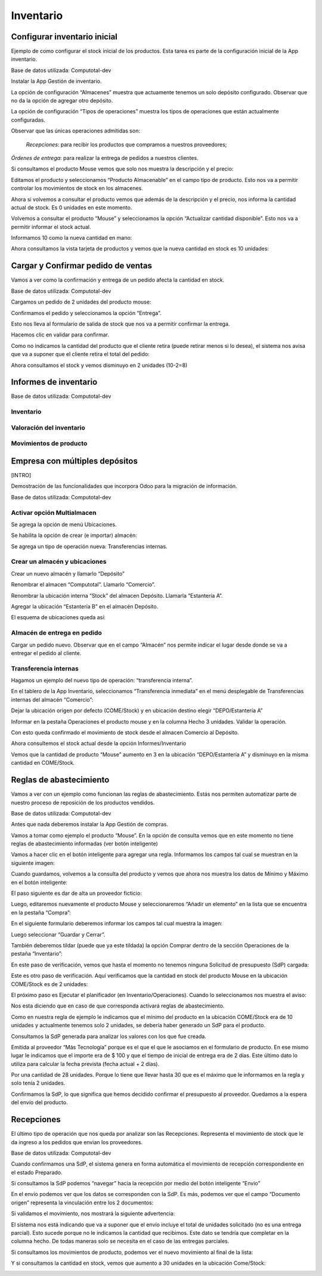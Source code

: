 ##################
Inventario
##################

Configurar inventario inicial
=============================

Ejemplo de como configurar el stock inicial de los productos. Esta tarea
es parte de la configuración inicial de la App inventario.

Base de datos utilizada: Computotal-dev

Instalar la App Gestión de inventario.

La opción de configuración “Almacenes” muestra que actuamente tenemos un
solo depósito configurado. Observar que no da la opción de agregar otro
depósito.

|image0|

La opción de configuración “Tipos de operaciones” muestra los tipos de
operaciones que están actualmente configuradas.

Observar que las únicas operaciones admitidas son:

    *Recepciones*: para recibir los productos que compramos a nuestros
    proveedores;

*Órdenes de entrega*: para realizar la entrega de pedidos a nuestros
clientes.

|image1|

Si consultamos el producto Mouse vemos que solo nos muestra la
descripción y el precio:

|image2|

Editamos el producto y seleccionamos “Producto Almacenable” en el campo
tipo de producto. Esto nos va a permitir controlar los movimientos de
stock en los almacenes.

|image3|

Ahora si volvemos a consultar el producto vemos que además de la
descripción y el precio, nos informa la cantidad actual de stock. Es 0
unidades en este momento.

|image4|

Volvemos a consultar el producto “Mouse” y seleccionamos la opción
“Actualizar cantidad disponible”. Esto nos va a permitir informar el
stock actual.

|image5|

Informamos 10 como la nueva cantidad en mano:

|image6|

Ahora consultamos la vista tarjeta de productos y vemos que la nueva
cantidad en stock es 10 unidades:

|image7|

Cargar y Confirmar pedido de ventas
===================================

Vamos a ver como la confirmación y entrega de un pedido afecta la
cantidad en stock.

Base de datos utilizada: Computotal-dev

Cargamos un pedido de 2 unidades del producto mouse:

|image8|

Confirmamos el pedido y seleccionamos la opción “Entrega”.

|image9|

Esto nos lleva al formulario de salida de stock que nos va a permitir
confirmar la entrega.

Hacemos clic en validar para confirmar.

|image10|

Como no indicamos la cantidad del producto que el cliente retira (puede
retirar menos si lo desea), el sistema nos avisa que va a suponer que el
cliente retira el total del pedido:

|image11|

Ahora consultamos el stock y vemos disminuyo en 2 unidades (10-2=8)

|image12|

Informes de inventario
======================

Base de datos utilizada: Computotal-dev

|image13|

Inventario
----------

|image14|

|image15|

Valoración del inventario
-------------------------

|image16|

|image17|

Movimientos de producto
-----------------------

|image18|

Empresa con múltiples depósitos
===============================

[INTRO]

Demostración de las funcionalidades que incorpora Odoo para la migración
de información.

Base de datos utilizada: Computotal-dev

Activar opción Multialmacen
---------------------------

|image19|

Se agrega la opción de menú Ubicaciones.

|image20|

Se habilita la opción de crear (e importar) almacén:

|image21|

Se agrega un tipo de operación nueva: Transferencias internas.

|image22|

Crear un almacén y ubicaciones
------------------------------

Crear un nuevo almacén y llamarlo “Depósito”

|image23|

Renombrar el almacen “Computotal”. Llamarlo “Comercio”.

|image24|

Renombrar la ubicación interna “Stock” del almacen Depósito. Llamarla
“Estantería A”.

|image25|

Agregar la ubicación “Estantería B” en el almacén Depósito.

|image26|

El esquema de ubicaciones queda así:

|image27|

Almacén de entrega en pedido
----------------------------

Cargar un pedido nuevo. Observar que en el campo “Almacén” nos permite
indicar el lugar desde donde se va a entregar el pedido al cliente.

|image28|

Transferencia internas
----------------------

Hagamos un ejemplo del nuevo tipo de operación: “transferencia interna”.

En el tablero de la App Inventario, seleccionamos “Transferencia
inmediata” en el menú desplegable de Transferencias internas del almacén
“Comercio”:

|image29|

Dejar la ubicación origen por defecto (COME/Stock) y en ubicación
destino elegir “DEPO/Estantería A”

|image30|

Informar en la pestaña Operaciones el producto mouse y en la columna
Hecho 3 unidades. Validar la operación.

Con esto queda confirmado el movimiento de stock desde el almacen
Comercio al Depósito.

|image31|

Ahora consultemos el stock actual desde la opción Informes/Inventario

Vemos que la cantidad de producto “Mouse” aumento en 3 en la ubicación
“DEPO/Estantería A” y disminuyo en la misma cantidad en COME/Stock.

|image32|

Reglas de abastecimiento
========================

Vamos a ver con un ejemplo como funcionan las reglas de abastecimiento.
Estás nos permiten automatizar parte de nuestro proceso de reposición de
los productos vendidos.

Base de datos utilizada: Computotal-dev

Antes que nada deberemos instalar la App Gestión de compras.

Vamos a tomar como ejemplo el producto “Mouse”. En la opción de consulta
vemos que en este momento no tiene reglas de abastecimiento informadas
(ver botón inteligente)

|image33|

Vamos a hacer clic en el botón inteligente para agregar una regla.
Informamos los campos tal cual se muestran en la siguiente imagen:

|image34|

Cuando guardamos, volvemos a la consulta del producto y vemos que ahora
nos muestra los datos de Mínimo y Máximo en el botón inteligente:

|image35|

El paso siguiente es dar de alta un proveedor ficticio:

|image36|

Luego, editaremos nuevamente el producto Mouse y seleccionaremos “Añadir
un elemento” en la lista que se encuentra en la pestaña “Compra”:

|image37|

En el siguiente formulario deberemos informar los campos tal cual
muestra la imagen:

|image38|

Luego seleccionar “Guardar y Cerrar”.

También deberemos tildar (puede que ya este tildada) la opción Comprar
dentro de la sección Operaciones de la pestaña “Inventario”:

|image39|

En este paso de verificación, vemos que hasta el momento no tenemos
ninguna Solicitud de presupuesto (SdP) cargada:

|image40|

Este es otro paso de verificación. Aquí verificamos que la cantidad en
stock del producto Mouse en la ubicación COME/Stock es de 2 unidades:

|image41|

El próximo paso es Ejecutar el planificador (en Inventario/Operaciones).
Cuando lo seleccionamos nos muestra el aviso:

|image42|

Nos esta diciendo que en caso de que corresponda activará reglas de
abastecimiento.

Como en nuestra regla de ejemplo le indicamos que el mínimo del producto
en la ubicación COME/Stock era de 10 unidades y actualmente tenemos solo
2 unidades, se debería haber generado un SdP para el producto.

Consultamos la SdP generada para analizar los valores con los que fue
creada.

Emitida al proveedor “Más Tecnología” porque es el que el que le
asociamos en el formulario de producto. En ese mismo lugar le indicamos
que el importe era de $ 100 y que el tiempo de inicial de entrega era de
2 días. Este último dato lo utiliza para calcular la fecha prevista
(fecha actual + 2 días).

Por una cantidad de 28 unidades. Porque lo tiene que llevar hasta 30 que
es el máximo que le informamos en la regla y solo tenía 2 unidades.

|image43|

Confirmamos la SdP, lo que significa que hemos decidido confirmar el
presupuesto al proveedor. Quedamos a la espera del envío del producto.

Recepciones
===========

El último tipo de operación que nos queda por analizar son las
Recepciones. Representa el movimiento de stock que le da ingreso a los
pedidos que envian los proveedores.

Base de datos utilizada: Computotal-dev

Cuando confirmamos una SdP, el sistema genera en forma automática el
movimiento de recepción correspondiente en el estado Preparado.

Si consultamos la SdP podemos “navegar” hacia la recepción por medio del
botón inteligente “Envio”

|image44|

En el envío podemos ver que los datos se corresponden con la SdP. Es
más, podemos ver que el campo “Documento origen” representa la
vinculación entre los 2 documentos:

|image45|

Si validamos el movimiento, nos mostrará la siguiente advertencia:

|image46|

El sistema nos está indicando que va a suponer que el envío incluye el
total de unidades solicitado (no es una entrega parcial). Esto sucede
porque no le indicamos la cantidad que recibimos. Este dato se tendría
que completar en la columna hecho. De todas maneras solo se necesita en
el caso de las entregas parciales.

Si consultamos los movimientos de producto, podemos ver el nuevo
movimiento al final de la lista:

|image47|

Y si consultamos la cantidad en stock, vemos que aumento a 30 unidades
en la ubicación Come/Stock:

|image48|

.. |image0| image:: ./media/image1.png
   :width: 5.90556in
   :height: 1.75347in
.. |image1| image:: ./media/image2.png
   :width: 5.90556in
   :height: 1.73472in
.. |image2| image:: ./media/image3.png
   :width: 4.51667in
   :height: 1.92213in
.. |image3| image:: ./media/image4.png
   :width: 3.85000in
   :height: 2.30031in
.. |image4| image:: ./media/image5.png
   :width: 4.27222in
   :height: 2.10446in
.. |image5| image:: ./media/image6.png
   :width: 5.03889in
   :height: 1.99268in
.. |image6| image:: ./media/image7.png
   :width: 4.20556in
   :height: 1.74622in
.. |image7| image:: ./media/image8.png
   :width: 4.19444in
   :height: 2.24716in
.. |image8| image:: ./media/image9.png
   :width: 5.90556in
   :height: 3.05833in
.. |image9| image:: ./media/image10.png
   :width: 5.90556in
   :height: 2.21944in
.. |image10| image:: ./media/image11.png
   :width: 5.90556in
   :height: 2.81597in
.. |image11| image:: ./media/image12.png
   :width: 4.30307in
   :height: 1.33889in
.. |image12| image:: ./media/image13.png
   :width: 4.09444in
   :height: 2.83539in
.. |image13| image:: ./media/image14.png
   :width: 1.91667in
   :height: 1.82736in
.. |image14| image:: ./media/image15.png
   :width: 3.27222in
   :height: 2.48192in
.. |image15| image:: ./media/image16.png
   :width: 4.97778in
   :height: 1.48327in
.. |image16| image:: ./media/image17.png
   :width: 4.83333in
   :height: 2.37688in
.. |image17| image:: ./media/image18.png
   :width: 5.90556in
   :height: 1.90556in
.. |image18| image:: ./media/image19.png
   :width: 5.90556in
   :height: 1.92708in
.. |image19| image:: ./media/image20.png
   :width: 5.90556in
   :height: 2.49583in
.. |image20| image:: ./media/image21.png
   :width: 2.23333in
   :height: 1.92696in
.. |image21| image:: ./media/image22.png
   :width: 5.90556in
   :height: 2.84236in
.. |image22| image:: ./media/image23.png
   :width: 5.90556in
   :height: 2.53681in
.. |image23| image:: ./media/image24.png
   :width: 4.10556in
   :height: 2.15078in
.. |image24| image:: ./media/image25.png
   :width: 4.13333in
   :height: 2.22512in
.. |image25| image:: ./media/image26.png
   :width: 5.90556in
   :height: 1.99306in
.. |image26| image:: ./media/image27.png
   :width: 5.48889in
   :height: 4.17540in
.. |image27| image:: ./media/image28.png
   :width: 5.90556in
   :height: 2.26042in
.. |image28| image:: ./media/image29.png
   :width: 4.52222in
   :height: 3.96652in
.. |image29| image:: ./media/image30.png
   :width: 5.53333in
   :height: 2.67948in
.. |image30| image:: ./media/image31.png
   :width: 4.77222in
   :height: 3.43326in
.. |image31| image:: ./media/image32.png
   :width: 5.48333in
   :height: 2.62173in
.. |image32| image:: ./media/image33.png
   :width: 5.90556in
   :height: 2.68681in
.. |image33| image:: ./media/image34.png
   :width: 5.55556in
   :height: 2.88622in
.. |image34| image:: ./media/image35.png
   :width: 5.55000in
   :height: 2.92315in
.. |image35| image:: ./media/image36.png
   :width: 5.78333in
   :height: 2.31497in
.. |image36| image:: ./media/image37.png
   :width: 4.84444in
   :height: 2.85688in
.. |image37| image:: ./media/image38.png
   :width: 4.20556in
   :height: 2.95536in
.. |image38| image:: ./media/image39.png
   :width: 5.62222in
   :height: 2.71921in
.. |image39| image:: ./media/image40.png
   :width: 4.48333in
   :height: 3.19801in
.. |image40| image:: ./media/image41.png
   :width: 5.64444in
   :height: 2.08414in
.. |image41| image:: ./media/image42.png
   :width: 4.78333in
   :height: 1.68350in
.. |image42| image:: ./media/image43.png
   :width: 5.09444in
   :height: 1.51563in
.. |image43| image:: ./media/image44.png
   :width: 5.33333in
   :height: 3.83819in
.. |image44| image:: ./media/image45.png
   :width: 5.90556in
   :height: 2.76250in
.. |image45| image:: ./media/image46.png
   :width: 5.90556in
   :height: 2.90833in
.. |image46| image:: ./media/image47.png
   :width: 4.82222in
   :height: 1.63595in
.. |image47| image:: ./media/image48.png
   :width: 5.13333in
   :height: 2.45198in
.. |image48| image:: ./media/image49.png
   :width: 5.90556in
   :height: 2.28819in
